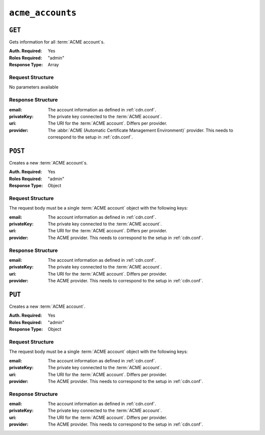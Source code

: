 ..
..
.. Licensed under the Apache License, Version 2.0 (the "License");
.. you may not use this file except in compliance with the License.
.. You may obtain a copy of the License at
..
..     http://www.apache.org/licenses/LICENSE-2.0
..
.. Unless required by applicable law or agreed to in writing, software
.. distributed under the License is distributed on an "AS IS" BASIS,
.. WITHOUT WARRANTIES OR CONDITIONS OF ANY KIND, either express or implied.
.. See the License for the specific language governing permissions and
.. limitations under the License.
..

.. _to-api-acme-accounts:

*****************
``acme_accounts``
*****************

``GET``
=======
Gets information for all :term:`ACME account`s.

:Auth. Required: Yes
:Roles Required: "admin"
:Response Type:  Array

Request Structure
-----------------
No parameters available


Response Structure
------------------
:email:       The account information as defined in :ref:`cdn.conf`.
:privateKey: The private key connected to the :term:`ACME account`.
:uri:         The URI for the :term:`ACME account`. Differs per provider.
:provider:    The :abbr:`ACME (Automatic Certificate Management Environment)` provider. This needs to correspond to the setup in :ref:`cdn.conf`.

.. code-block:: http
	:caption: Response Example

	HTTP/1.1 200 OK
	Content-Type: application/json

	{ "response": [
		{
			"email": "sample@example.com",
			"privateKey": "-----BEGIN RSA PRIVATE KEY-----\nSampleKey\n-----END RSA PRIVATE KEY-----\n",
			"uri": "https://acme.example.com/acct/1",
			"provider": "Lets Encrypt"
		}
	]}


``POST``
========
Creates a new :term:`ACME account`s.

:Auth. Required: Yes
:Roles Required: "admin"
:Response Type:  Object

Request Structure
-----------------
The request body must be a single :term:`ACME account` object with the following keys:

:email:       The account information as defined in :ref:`cdn.conf`.
:privateKey: The private key connected to the :term:`ACME account`.
:uri:         The URI for the :term:`ACME account`. Differs per provider.
:provider:    The ACME provider. This needs to correspond to the setup in :ref:`cdn.conf`.

.. code-block:: http
	:caption: Request Example

	POST /api/3.0/acme/accounts HTTP/1.1
	Host: trafficops.infra.ciab.test
	User-Agent: curl/7.47.0
	Accept: */*
	Cookie: mojolicious=...
	Content-Length: 181
	Content-Type: application/json

	{
		"email": "sample@example.com",
		"privateKey": "-----BEGIN RSA PRIVATE KEY-----\nSampleKey\n-----END RSA PRIVATE KEY-----\n",
		"uri": "https://acme.example.com/acct/1",
		"provider": "Lets Encrypt"
	}

Response Structure
------------------
:email:       The account information as defined in :ref:`cdn.conf`.
:privateKey: The private key connected to the :term:`ACME account`.
:uri:         The URI for the :term:`ACME account`. Differs per provider.
:provider:    The ACME provider. This needs to correspond to the setup in :ref:`cdn.conf`.

.. code-block:: http
	:caption: Response Example

	HTTP/1.1 200 OK
	Access-Control-Allow-Credentials: true
	Access-Control-Allow-Headers: Origin, X-Requested-With, Content-Type, Accept, Set-Cookie, Cookie
	Access-Control-Allow-Methods: POST,GET,OPTIONS,PUT,DELETE
	Access-Control-Allow-Origin: *
	Content-Type: application/json
	Set-Cookie: mojolicious=...; Path=/; Expires=Mon, 10 Dec 2020 17:40:54 GMT; Max-Age=3600; HttpOnly
	Whole-Content-Sha512: eQrl48zWids0kDpfCYmmtYMpegjnFxfOVvlBYxxLSfp7P7p6oWX4uiC+/Cfh2X9i3G+MQ36eH95gukJqOBOGbQ==
	X-Server-Name: traffic_ops_golang/
	Date: Wed, 05 Dec 2018 19:18:21 GMT
	Content-Length: 253

	{ "alerts": [
		{
			"text": "Acme account created",
			"level":"success"
		}
	],
	"response": {
		"email": "sample@example.com",
		"privateKey": "-----BEGIN RSA PRIVATE KEY-----\nSampleKey\n-----END RSA PRIVATE KEY-----\n",
		"uri": "https://acme.example.com/acct/1",
		"provider": "Lets Encrypt"
	}}


``PUT``
=======
Creates a new :term:`ACME account`.

:Auth. Required: Yes
:Roles Required: "admin"
:Response Type:  Object

Request Structure
-----------------
The request body must be a single :term:`ACME account` object with the following keys:

:email:       The account information as defined in :ref:`cdn.conf`.
:privateKey:  The private key connected to the :term:`ACME account`.
:uri:         The URI for the :term:`ACME account`. Differs per provider.
:provider:    The ACME provider. This needs to correspond to the setup in :ref:`cdn.conf`.

.. code-block:: http
	:caption: Request Example

	PUT /api/3.0/acme/accounts HTTP/1.1
	Host: trafficops.infra.ciab.test
	User-Agent: curl/7.47.0
	Accept: */*
	Cookie: mojolicious=...
	Content-Length: 181
	Content-Type: application/json

	{
		"email": "sample@example.com",
		"privateKey": "-----BEGIN RSA PRIVATE KEY-----\nSampleKey\n-----END RSA PRIVATE KEY-----\n",
		"uri": "https://acme.example.com/acct/1",
		"provider": "Lets Encrypt"
	}

Response Structure
------------------
:email:       The account information as defined in :ref:`cdn.conf`.
:privateKey: The private key connected to the :term:`ACME account`.
:uri:         The URI for the :term:`ACME account`. Differs per provider.
:provider:    The ACME provider. This needs to correspond to the setup in :ref:`cdn.conf`.

.. code-block:: http
	:caption: Response Example

	HTTP/1.1 200 OK
	Access-Control-Allow-Credentials: true
	Access-Control-Allow-Headers: Origin, X-Requested-With, Content-Type, Accept, Set-Cookie, Cookie
	Access-Control-Allow-Methods: POST,GET,OPTIONS,PUT,DELETE
	Access-Control-Allow-Origin: *
	Content-Type: application/json
	Set-Cookie: mojolicious=...; Path=/; Expires=Mon, 10 Dec 2020 17:40:54 GMT; Max-Age=3600; HttpOnly
	Whole-Content-Sha512: eQrl48zWids0kDpfCYmmtYMpegjnFxfOVvlBYxxLSfp7P7p6oWX4uiC+/Cfh2X9i3G+MQ36eH95gukJqOBOGbQ==
	X-Server-Name: traffic_ops_golang/
	Date: Wed, 05 Dec 2018 19:18:21 GMT
	Content-Length: 253

	{ "alerts": [
		{
			"text": "Acme account updated",
			"level":"success"
		}
	],
	"response": {
		"email": "sample@example.com",
		"privateKey": "-----BEGIN RSA PRIVATE KEY-----\nSampleKey\n-----END RSA PRIVATE KEY-----\n",
		"uri": "https://acme.example.com/acct/1",
		"provider": "Lets Encrypt"
	}}
